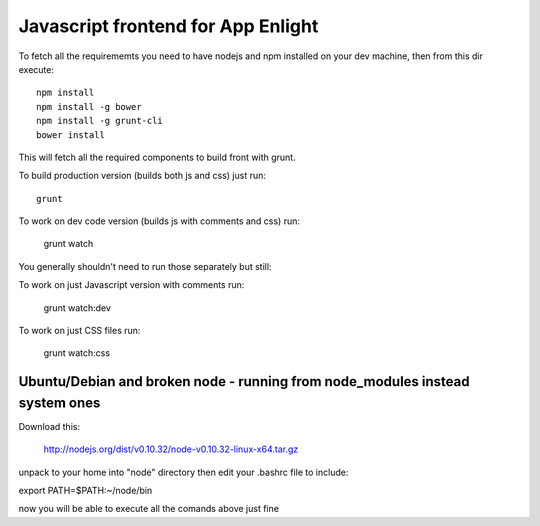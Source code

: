 Javascript frontend for App Enlight
===================================

To fetch all the requirememts you need to have nodejs and npm installed on your dev machine, then from this dir execute::

    npm install
    npm install -g bower
    npm install -g grunt-cli
    bower install

This will fetch all the required components to build front with grunt.


To build production version (builds both js and css) just run::

    grunt

To work on dev code version (builds js with comments and css) run:

    grunt watch

You generally shouldn't need to run those separately but still:

To work on just Javascript version with comments run:

    grunt watch:dev

To work on just CSS files run:

    grunt watch:css

Ubuntu/Debian and broken node - running from node_modules instead system ones
-----------------------------------------------------------------------------

Download this:

    http://nodejs.org/dist/v0.10.32/node-v0.10.32-linux-x64.tar.gz

unpack to your home into "node" directory then edit your .bashrc file to include:

export PATH=$PATH:~/node/bin

now you will be able to execute all the comands above just fine


